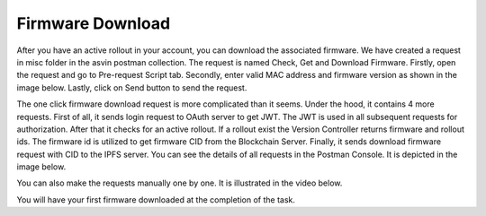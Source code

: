 Firmware Download
=================

After you have an active rollout in your account, you can download the associated firmware. We have created a request in misc folder in the asvin
postman collection. The request is named Check, Get and Download Firmware. Firstly, open the request and go to Pre-request Script tab. Secondly, 
enter valid MAC address and firmware version as shown in the image below. Lastly, click on Send button to send the request.

.. image:: ../images/pre-request.png
            :width: 500pt
            :align: center

The one click firmware download request is more complicated than it seems. Under the hood, it contains 4 more requests. First of all, it sends login
request to OAuth server to get JWT. The JWT is used in all subsequent requests for authorization. After that it checks for an active rollout. If a 
rollout exist the Version Controller returns firmware and rollout ids. The firmware id is utilized to get firmware CID from the Blockchain Server. 
Finally, it sends download firmware request with CID to the IPFS server. You can see the details of all requests in the Postman Console. It is 
depicted in the image below.

.. image:: ../images/download-firmware.png
            :width: 500pt
            :align: center

You can also make the requests manually one by one. It is illustrated in the video below.

.. raw:: html

  <video width="710" autoplay muted loop>
  <source src="../_static/videos/firmware-download.m4v" type="video/mp4">
  Your browser does not support the video tag.
  </video>

You will have your first firmware downloaded at the completion of the task.